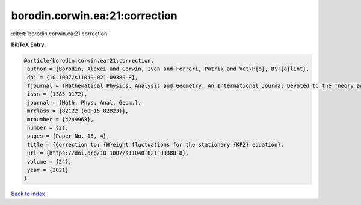 borodin.corwin.ea:21:correction
===============================

:cite:t:`borodin.corwin.ea:21:correction`

**BibTeX Entry:**

.. code-block:: bibtex

   @article{borodin.corwin.ea:21:correction,
    author = {Borodin, Alexei and Corwin, Ivan and Ferrari, Patrik and Vet\H{o}, B\'{a}lint},
    doi = {10.1007/s11040-021-09380-8},
    fjournal = {Mathematical Physics, Analysis and Geometry. An International Journal Devoted to the Theory and Applications of Analysis and Geometry to Physics},
    issn = {1385-0172},
    journal = {Math. Phys. Anal. Geom.},
    mrclass = {82C22 (60H15 82B23)},
    mrnumber = {4249963},
    number = {2},
    pages = {Paper No. 15, 4},
    title = {Correction to: {H}eight fluctuations for the stationary {KPZ} equation},
    url = {https://doi.org/10.1007/s11040-021-09380-8},
    volume = {24},
    year = {2021}
   }

`Back to index <../By-Cite-Keys.rst>`_
